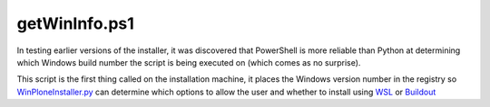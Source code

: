 getWinInfo.ps1
==============

In testing earlier versions of the installer, it was discovered that PowerShell is more reliable than Python at determining which Windows build number the script is being executed on (which comes as no surprise).

This script is the first thing called on the installation machine, it places the Windows version number in the registry so `WinPloneInstaller.py <https://github.com/lucid-0/WinPloneInstaller/wiki/WinPloneInstaller.py>`_ can determine which options to allow the user and whether to install using `WSL <https://github.com/lucid-0/WinPloneInstaller/wiki/WSL>`_ or `Buildout <https://github.com/lucid-0/WinPloneInstaller/wiki/Buildout>`_